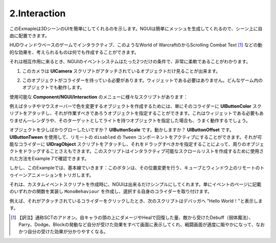 ================
2.Interaction
================

.. This example shows that your UI can easily be a part of your 3D scene. Since NGUI simply generates meshes for you, you can position them in your scene freely.
このExmapleは3DシーンのUIを簡単にしてくれるのを示します。NGUIは簡単にメッシュを生成してくれるので、シーン上に自由に配置できます。

.. You can create signs, interactable in-game HUD windows, dynamic effects such as Scrolling Combat Text from World of Warcraft, and just about anything else you can think of.
HUDウィンドウベースのゲームでインタラクティブ、このようなWorld of WarcraftのからScrolling Combat Text [#f1]_ などの動的な効果を、考えられるものは何でも作成することができます。

.. When it comes to interaction, you will find NGUI’s event system to be extremely flexible, with only two conditions:
それは相互作用に来るとき、NGUIのイベントシステムはたった2つだけの条件で、非常に柔軟であることがわかります。

.. The camera that sees your object must have a UICamera script attached.
1. このカメラは **UICamera** スクリプトがアタッチされているオブジェクトだけ見ることが出来ます。

..  The object that wants to receive an event must have a collider. No need for it to be a widget. Any in-game object will work.
2. このオブジェクトがコライダーを持っている必要があります。ウィジェットである必要はありません。どんなゲーム内のオブジェクトでも動作します。

.. image:: ../images/interaction.jpeg

.. There are a variety of scripts under the Component/NGUI/Interaction menu that you can use:
使用可能な **Component/NGUI/Interaction** のメニューに様々なスクリプトがあります：

.. For example in order to create an object that changes color on touch or mouse over, you can simply attach UIButtonColor script to its collider and specify what object it should be working with. It doesn’t need to be a widget either — if you specify an object with a renderer or a light as its target, and it will also work just fine.
例えばタッチやマウスオーバーで色を変更するオブジェクトを作成するためには、単にそのコライダーに **UIButtonColor** スクリプトをアタッチし、それが作業すべきであろうオブジェクトを指定することができます。これはウィジェットである必要もありません—レンダラや、そのターゲットとしてライトを持つオブジェクトを指定した場合も、うまく動作するでしょう。

.. Want the object to grow slightly? UIButtonScale. Move? UIButtonOffset. You can activate remote disabled Tween components by using UIButtonTween. You can even make it possible to drag an object around by attaching UIDragObject script to the collider and specifying what it should be dragging. You can look at Example 7 to see how this script was used to make an interactable scroll list.
オブジェクトを少しばかりグローしたいですか？ **UIButtonScale** です。動かしますか？ **UIButtonOffset** です。 **UIButtonTween** を使用して、リモートの ``disabled`` の ``Tween`` コンポーネントをアクティブにすることができます。それが可能なコライダーに **UIDragObject** スクリプトをアタッチし、それをドラッグすべきかを指定することによって、周りのオブジェクトをドラッグすることさえもできます。このスクリプトはインタラクティブ可能なスクロールリストを作成するために使用された方法をExample 7で確認できます。

.. But in this example we stick to the basics: the buttons trigger a remote tween animation on the cubes and the window, making its position change.
しかし、このExampleでは、基本線でいきます：このボタンは、その位置変更を行う、キューブとウィンドウ上のリモートのトゥイーンアニメーションをトリガします。

.. When it comes to creating your custom event scripts, NGUI makes it as simple as possible. Simply create a MonoBehaviour that implements one of the functions mentioned on the Event page, and attach it to the collider of your own choice.
それは、カスタムイベントスクリプトを作成時に、NGUIは出来るだけシンプルにしてくれます。単にイベントのページに記載のいずれかの関数を実装し ``MonoBehaviour`` を作成し、選択する自身のコライダーを取り付けます。

.. For example the following script will print “Hello World!” to the debugger when you click on a collider that has it attached.
例えば、それがアタッチされているコライダーをクリックしたとき、次のスクリプトはデバッガへ "Hello World！"と表示します。

.. code-block:: python
   :linenos:
   using UnityEngine;
   
   public class ClickEventReciever : MonoBehaviour
   {
       void OnClick ()
       {
           Debug.Log("Hello World");
       }
   }

.. image:: ../images/example1.jpeg

.. rubric::

.. [#f1] 【訳注】通称SCTのアドオン。自キャラの頭の上にダメージやHealで回復した量、敵から受けたDebuff（弱体魔法）、Parry、Dodge、Blockの発動など自分が受けた効果をすべて画面に表示してくれ、戦闘画面が適度に賑やかになって、なおかつ自分の受けた効果が分かりやすくなる。
